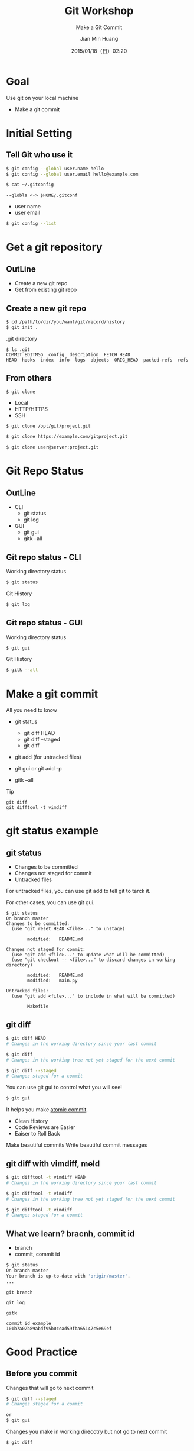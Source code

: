 #+TITLE: Git Workshop
#+SUBTITLE: Make a Git Commit
#+DATE: 2015/01/18（日）02:20
#+AUTHOR: Jian Min Huang
#+EMAIL: hello@world
#+OPTIONS: ':nil *:t -:t ::t <:t H:3 \n:nil ^:t arch:headline
#+OPTIONS: author:t c:nil creator:comment d:(not "LOGBOOK") date:t
#+OPTIONS: e:t email:nil f:t inline:t num:nil p:nil pri:nil stat:t
#+OPTIONS: tags:t tasks:t tex:t timestamp:t toc:nil todo:t |:t
#+CREATOR: Emacs 24.4.1 (Org mode 8.2.10)
#+DESCRIPTION:
#+EXCLUDE_TAGS: noexport
#+KEYWORDS:
#+LANGUAGE: en
#+SELECT_TAGS: export

* Goal

Use git on your local machine

#+ATTR_HTML: :class build
- Make a git commit

* Initial Setting
  :PROPERTIES:
  :SLIDE:    segue dark quote
  :ASIDE:    right bottom
  :ARTICLE:  flexbox vleft auto-fadein
  :END:
** Tell Git who use it 

#+BEGIN_SRC sh
$ git config --global user.name hello
$ git config --global user.email hello@example.com

$ cat ~/.gitconfig
#+END_SRC

#+BEGIN_EXAMPLE
--globla <-> $HOME/.gitconf
#+END_EXAMPLE

- user name
- user email

#+BEGIN_SRC sh
$ git config --list
#+END_SRC

* Get a git repository
  :PROPERTIES:
  :SLIDE:    segue dark quote
  :ASIDE:    right bottom
  :ARTICLE:  flexbox vleft auto-fadein
  :END:
** OutLine
- Create a new git repo
- Get from existing git repo

** Create a new git repo

#+BEGIN_SRC sh
$ cd /path/to/dir/you/want/git/record/history
$ git init .
#+END_SRC

.git directory 

#+BEGIN_EXAMPLE
$ ls .git
COMMIT_EDITMSG  config  description  FETCH_HEAD
HEAD  hooks  index  info  logs  objects  ORIG_HEAD  packed-refs  refs
#+END_EXAMPLE

** From others

#+BEGIN_EXAMPLE
$ git clone
#+END_EXAMPLE

- Local
- HTTP/HTTPS
- SSH

#+BEGIN_SRC sh
$ git clone /opt/git/project.git

$ git clone https://example.com/gitproject.git

$ git clone user@server:project.git
#+END_SRC

* Git Repo Status
  :PROPERTIES:
  :SLIDE:    segue dark quote
  :ASIDE:    right bottom
  :ARTICLE:  flexbox vleft auto-fadein
  :END:
** OutLine
- CLI
  + git status
  + git log 

- GUI 
  + git gui
  + gitk --all

** Git repo status - CLI

Working directory status

#+BEGIN_SRC sh
  $ git status
#+END_SRC

Git History

#+BEGIN_SRC sh
  $ git log
#+END_SRC

** Git repo status - GUI
Working directory status

#+BEGIN_SRC sh
  $ git gui
#+END_SRC

Git History

#+BEGIN_SRC sh
  $ gitk --all
#+END_SRC

* Make a git commit

All you need to know

+ git status
  - git diff HEAD
  - git diff --staged
  - git diff

+ git add (for untracked files)

+ git gui or git add -p
 
+ gitk --all

Tip

#+BEGIN_EXAMPLE
git diff
git difftool -t vimdiff
#+END_EXAMPLE

* git status example
  :PROPERTIES:
  :SLIDE:    segue dark quote
  :ASIDE:    right bottom
  :ARTICLE:  flexbox vleft auto-fadein
  :END:
** git status
:PROPERTIES:
:ARTICLE:  smaller
:END:

- Changes to be committed
- Changes not staged for commit
- Untracked files
 
For untracked files,
you can use git add to tell git to tarck it.

For other cases, you can use git gui.

#+BEGIN_EXAMPLE
$ git status
On branch master
Changes to be committed:
  (use "git reset HEAD <file>..." to unstage)

        modified:   README.md

Changes not staged for commit:
  (use "git add <file>..." to update what will be committed)
  (use "git checkout -- <file>..." to discard changes in working directory)

        modified:   README.md
        modified:   main.py

Untracked files:
  (use "git add <file>..." to include in what will be committed)

        Makefile
#+END_EXAMPLE

** git diff
:PROPERTIES:
:ARTICLE:  smaller
:END:

#+BEGIN_SRC sh
$ git diff HEAD
# Changes in the working directory since your last commit

$ git diff
# Changes in the working tree not yet staged for the next commit

$ git diff --staged
# Changes staged for a commit
#+END_SRC

You can use git gui to control what you will see!

#+BEGIN_SRC sh
$ git gui
#+END_SRC

It helps you make [[http://seesparkbox.com/foundry/atomic_commits_with_git][atomic commit]].
 - Clean History
 - Code Reviews are Easier
 - Eaiser to Roll Back

Make beautiful commits
Write beautiful commit messages

** git diff with vimdiff, meld

#+BEGIN_SRC sh
$ git difftool -t vimdiff HEAD
# Changes in the working directory since your last commit

$ git difftool -t vimdiff
# Changes in the working tree not yet staged for the next commit

$ git difftool -t vimdiff
# Changes staged for a commit
#+END_SRC

** What we learn? bracnh, commit id
:PROPERTIES:
:ARTICLE:  smaller
:END:

- branch
- commit, commit id

#+BEGIN_SRC sh
$ git status
On branch master
Your branch is up-to-date with 'origin/master'.
...
#+END_SRC

#+BEGIN_EXAMPLE
git branch

git log

gitk
#+END_EXAMPLE

#+BEGIN_EXAMPLE
commit id example
101b7a02b89abdf95b0cead59fba65147c5e69ef
#+END_EXAMPLE

* Good Practice
  :PROPERTIES:
  :SLIDE:    segue dark quote
  :ASIDE:    right bottom
  :ARTICLE:  flexbox vleft auto-fadein
  :END:
** Before you commit

Changes that will go to next commit

#+BEGIN_SRC sh
$ git diff --staged
# Changes staged for a commit

or
$ git gui
#+END_SRC

Changes you make in working direcotry but not go to next commit

#+BEGIN_SRC sh
$ git diff
#+END_SRC

Use git gui (git add -p) to
put the changes in git diff to staged area.

* Next

+ Play with git branch
+ Use git to collaborate with others
 


